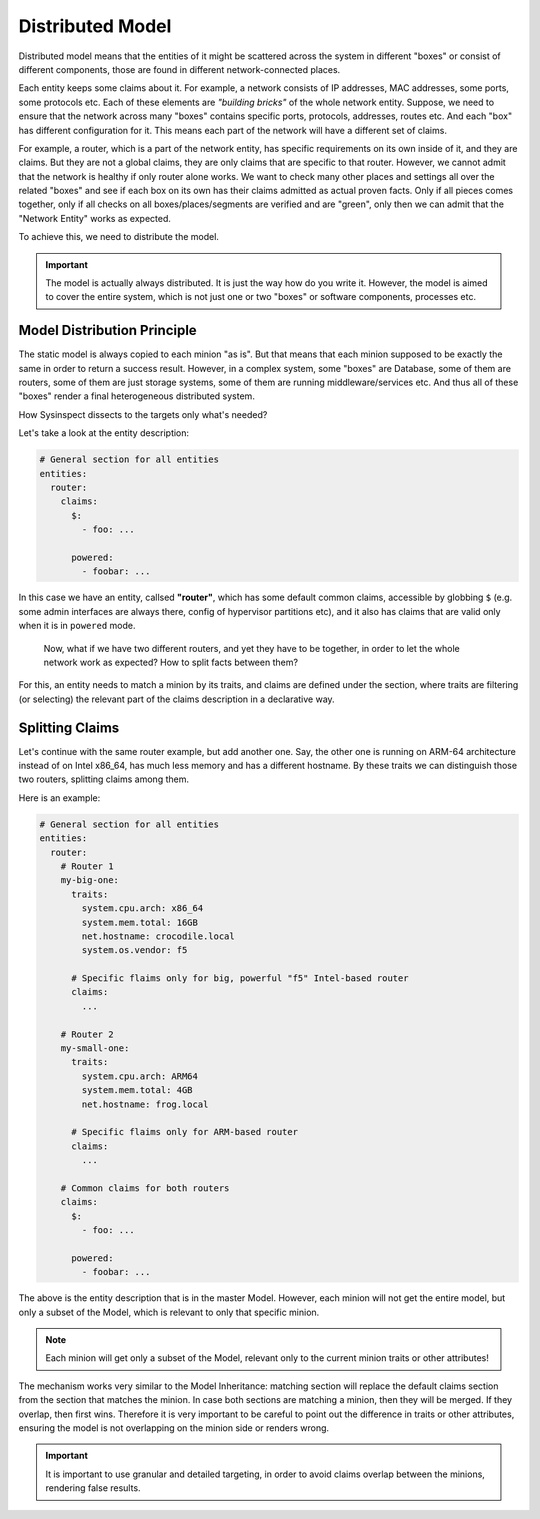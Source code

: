 .. raw:: html

   <style type="text/css">
     span.underlined {
       text-decoration: underline;
     }
     span.bolditalic {
       font-weight: bold;
       font-style: italic;
     }
   </style>

.. role:: u
   :class: underlined

.. role:: bi
   :class: bolditalic

Distributed Model
=================

Distributed model means that the entities of it might be scattered
across the system in different "boxes" or consist of different components,
those are found in different network-connected places.

Each entity keeps some claims about it. For example, a network consists of
IP addresses, MAC addresses, some ports, some protocols etc. Each of these
elements are *"building bricks"* of the whole network entity. Suppose,
we need to ensure that the network across many "boxes" contains specific
ports, protocols, addresses, routes etc. And each "box" has different configuration
for it. This means each part of the network will have a different set of claims.

For example, a router, which is :bi:`a part of the network entity`, has specific
requirements on its own inside of it, and they are claims. But they are not a
:bi:`global` claims, they are only claims that are specific to that router.
However, we cannot admit that the network is healthy if only router alone works.
We want to check many other places and settings all over the related "boxes"
and see if each box on its own has their claims admitted as actual proven facts.
Only if :bi:`all pieces comes together`, only if all checks on all boxes/places/segments
are verified and are "green", only then we can admit that the "Network Entity"
works as expected.

To achieve this, we need to distribute the model.

.. important::

    The model is actually always distributed. It is just the way how do you write it.
    However, the model is aimed to cover the entire :bi:`system`, which is not just
    one or two "boxes" or software components, processes etc.

Model Distribution Principle
----------------------------

The static model is always copied to each minion "as is". But that means that each
minion supposed to be exactly the same in order to return a success result. However,
in a complex system, some "boxes" are Database, some of them are routers, some of them
are just storage systems, some of them are running middleware/services etc. And thus
all of these "boxes" render a final heterogeneous distributed system.

How Sysinspect dissects to the targets only what's needed?

Let's take a look at the entity description:

.. code-block:: yaml

    # General section for all entities
    entities:
      router:
        claims:
          $:
            - foo: ...

          powered:
            - foobar: ...

In this case we have an entity, callsed **"router"**, which has some default common claims,
accessible by globbing ``$`` (e.g. some admin interfaces are always there, config of hypervisor
partitions etc), and it also has claims that are valid only when it is in ``powered``
mode.

.. pull-quote::

    Now, what if we have :bi:`two different routers`, and yet they have to be
    together, in order to let the whole network work as expected? How to split
    facts between them?

For this, an entity needs to match a minion by its traits, and claims are defined under
the section, where traits are filtering (or selecting) :bi:`the relevant part` of the claims
description in a declarative way.

Splitting Claims
----------------

Let's continue with the same router example, but add another one. Say, the other one
is running on ARM-64 architecture instead of on Intel x86_64, has much less memory
and has a different hostname. By these traits we can distinguish those two routers,
splitting claims among them.

Here is an example:

.. code-block:: yaml

    # General section for all entities
    entities:
      router:
        # Router 1
        my-big-one:
          traits:
            system.cpu.arch: x86_64
            system.mem.total: 16GB
            net.hostname: crocodile.local
            system.os.vendor: f5

          # Specific flaims only for big, powerful "f5" Intel-based router
          claims:
            ...

        # Router 2
        my-small-one:
          traits:
            system.cpu.arch: ARM64
            system.mem.total: 4GB
            net.hostname: frog.local

          # Specific flaims only for ARM-based router
          claims:
            ...

        # Common claims for both routers
        claims:
          $:
            - foo: ...

          powered:
            - foobar: ...

The above is the entity description that is in the master Model. However,
each minion will not get the entire model, but only :bi:`a subset` of the Model,
which is relevant to only that specific minion.

.. note::

    Each minion will get only :bi:`a subset` of the Model, relevant only to
    the current minion traits or other attributes!

The mechanism works very similar to the Model Inheritance: matching section
will replace the default claims section from the section that matches the minion.
In case both sections are matching a minion, then they will be merged. If they
overlap, then first wins. Therefore it is very important to be careful to point out
the difference in traits or other attributes, ensuring the model is not overlapping
on the minion side or renders wrong.

.. important::

    It is important to use granular and detailed targeting, in order to avoid
    claims overlap between the minions, rendering false results.